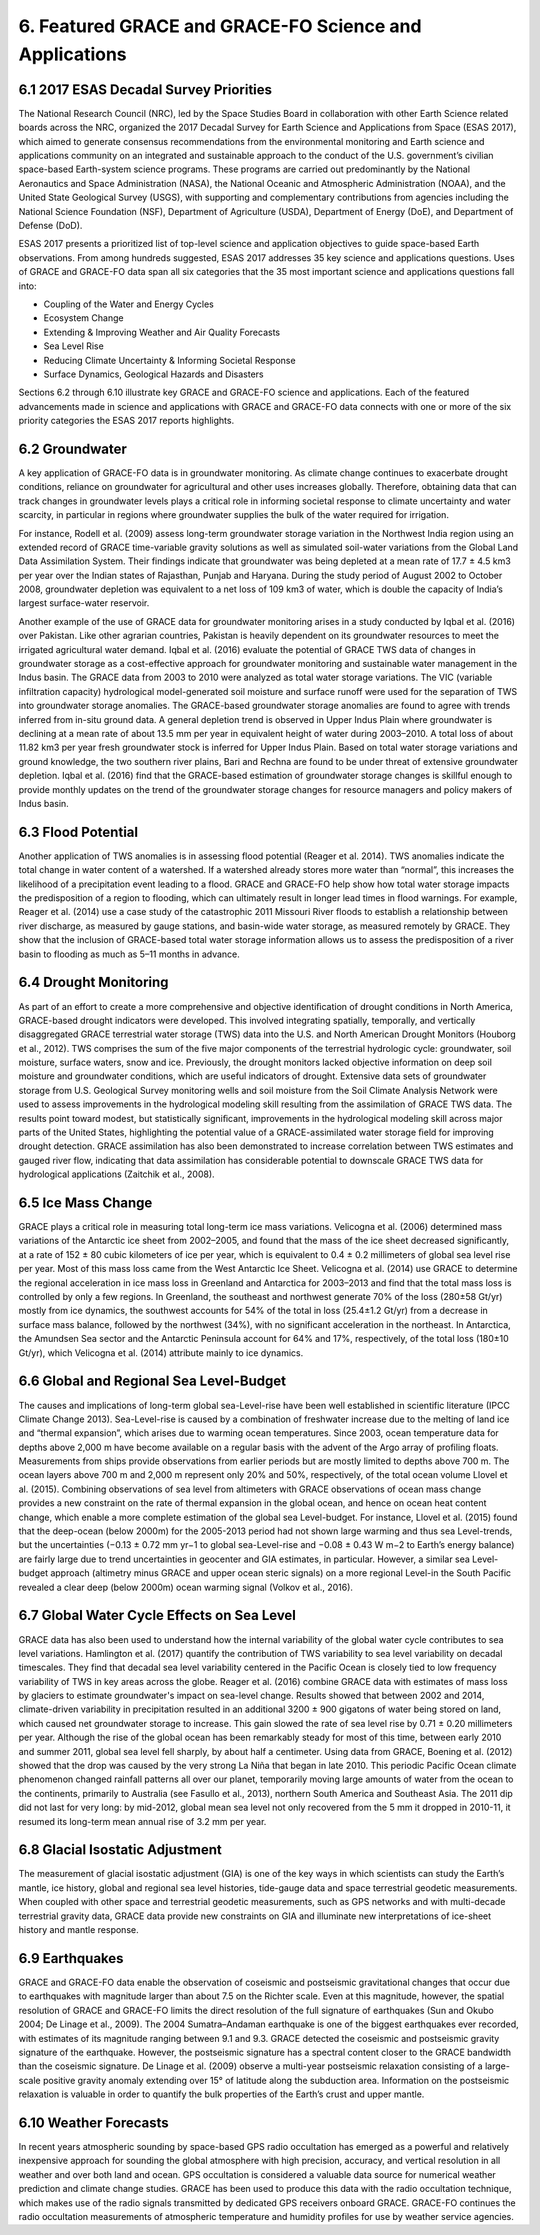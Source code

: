 #################################################################
6. Featured GRACE and GRACE-FO Science and Applications   
#################################################################

6.1 2017 ESAS Decadal Survey Priorities 
==========================================
The National Research Council (NRC), led by the Space Studies Board in collaboration with other Earth Science related boards across the NRC, organized the 2017 Decadal Survey for Earth Science and Applications from Space (ESAS 2017), which aimed to generate consensus recommendations from the environmental monitoring and Earth science and applications community on an integrated and sustainable approach to the conduct of the U.S. government’s civilian space-based Earth-system science programs. These programs are carried out predominantly by the National Aeronautics and Space Administration (NASA), the National Oceanic and Atmospheric Administration (NOAA), and the United State Geological Survey (USGS), with supporting and complementary contributions from agencies including the National Science Foundation (NSF), Department of Agriculture (USDA), Department of Energy (DoE), and Department of Defense (DoD).  

ESAS 2017 presents a prioritized list of top-level science and application objectives to guide space-based Earth observations. From among hundreds suggested, ESAS 2017 addresses 35 key science and applications questions. Uses of GRACE and GRACE-FO data span all six categories that the 35 most important science and applications questions fall into: 

- Coupling of the Water and Energy Cycles
- Ecosystem Change
- Extending & Improving Weather and Air Quality Forecasts 
- Sea Level Rise
- Reducing Climate Uncertainty & Informing Societal Response
- Surface Dynamics, Geological Hazards and Disasters

Sections 6.2 through 6.10 illustrate key GRACE and GRACE-FO science and applications. Each of the featured advancements made in science and applications with GRACE and GRACE-FO data connects with one or more of the six priority categories the ESAS 2017 reports highlights. 

6.2 Groundwater  
==============================================

A key application of GRACE-FO data is in groundwater monitoring. As climate change continues to exacerbate drought conditions, reliance on groundwater for agricultural and other uses increases globally. Therefore, obtaining data that can track changes in groundwater levels plays a critical role in informing societal response to climate uncertainty and water scarcity, in particular in regions where groundwater supplies the bulk of the water required for irrigation.

For instance, Rodell et al. (2009) assess long-term groundwater storage variation in the Northwest India region using an extended record of GRACE time-variable gravity solutions as well as simulated soil-water variations from the Global Land Data Assimilation System. Their findings indicate that groundwater was being depleted at a mean rate of 17.7 ± 4.5 km3 per year over the Indian states of Rajasthan, Punjab and Haryana. During the study period of August 2002 to October 2008, groundwater depletion was equivalent to a net loss of 109 km3 of water, which is double the capacity of India’s largest surface-water reservoir.

Another example of the use of GRACE data for groundwater monitoring arises in a study conducted by Iqbal et al. (2016) over Pakistan. Like other agrarian countries, Pakistan is heavily dependent on its groundwater resources to meet the irrigated agricultural water demand. Iqbal et al. (2016) evaluate the potential of GRACE TWS data of changes in groundwater storage as a cost-effective approach for groundwater monitoring and sustainable water management in the Indus basin. The GRACE data from 2003 to 2010 were analyzed as total water storage variations. The VIC (variable infiltration capacity) hydrological model-generated soil moisture and surface runoff were used for the separation of TWS into groundwater storage anomalies. The GRACE-based groundwater storage anomalies are found to agree with trends inferred from in-situ ground data. A general depletion trend is observed in Upper Indus Plain where groundwater is declining at a mean rate of about 13.5 mm per year in equivalent height of water during 2003–2010. A total loss of about 11.82 km3 per year fresh groundwater stock is inferred for Upper Indus Plain. Based on total water storage variations and ground knowledge, the two southern river plains, Bari and Rechna are found to be under threat of extensive groundwater depletion. Iqbal et al. (2016) find that the GRACE-based estimation of groundwater storage changes is skillful enough to provide monthly updates on the trend of the groundwater storage changes for resource managers and policy makers of Indus basin. 

6.3 Flood Potential 
==============================================
Another application of TWS anomalies is in assessing flood potential (Reager et al. 2014). TWS anomalies indicate the total change in water content of a watershed. If a watershed already stores more water than “normal”, this increases the likelihood of a precipitation event leading to a flood. GRACE and GRACE-FO help show how total water storage impacts the predisposition of a region to flooding, which can ultimately result in longer lead times in flood warnings. For example, Reager et al. (2014) use a case study of the catastrophic 2011 Missouri River floods to establish a relationship between river discharge, as measured by gauge stations, and basin-wide water storage, as measured remotely by GRACE. They show that the inclusion of GRACE-based total water storage information allows us to assess the predisposition of a river basin to flooding as much as 5–11 months in advance. 

6.4 Drought Monitoring
============================================== 
As part of an effort to create a more comprehensive and objective identiﬁcation of drought conditions in North America, GRACE-based drought indicators were developed. This involved integrating spatially, temporally, and vertically disaggregated GRACE terrestrial water storage (TWS) data into the U.S. and North American Drought Monitors (Houborg et al., 2012). TWS comprises the sum of the five major components of the terrestrial hydrologic cycle: groundwater, soil moisture, surface waters, snow and ice. Previously, the drought monitors lacked objective information on deep soil moisture and groundwater conditions, which are useful indicators of drought. Extensive data sets of groundwater storage from U.S. Geological Survey monitoring wells and soil moisture from the Soil Climate Analysis Network were used to assess improvements in the hydrological modeling skill resulting from the assimilation of GRACE TWS data. The results point toward modest, but statistically signiﬁcant, improvements in the hydrological modeling skill across major parts of the United States, highlighting the potential value of a GRACE-assimilated water storage ﬁeld for improving drought detection. GRACE assimilation has also been demonstrated to increase correlation between TWS estimates and gauged river flow, indicating that data assimilation has considerable potential to downscale GRACE TWS data for hydrological applications (Zaitchik et al., 2008). 

6.5 Ice Mass Change 
==============================================
GRACE plays a critical role in measuring total long-term ice mass variations. Velicogna et al. (2006) determined mass variations of the Antarctic ice sheet from 2002–2005, and found that the mass of the ice sheet decreased significantly, at a rate of 152 ± 80 cubic kilometers of ice per year, which is equivalent to 0.4 ± 0.2 millimeters of global sea level rise per year. Most of this mass loss came from the West Antarctic Ice Sheet. Velicogna et al. (2014) use GRACE to determine the regional acceleration in ice mass loss in Greenland and Antarctica for 2003–2013 and find that the total mass loss is controlled by only a few regions. In Greenland, the southeast and northwest generate 70% of the loss (280±58 Gt/yr) mostly from ice dynamics, the southwest accounts for 54% of the total in loss (25.4±1.2 Gt/yr) from a decrease in surface mass balance, followed by the northwest (34%), with no significant acceleration in the northeast. In Antarctica, the Amundsen Sea sector and the Antarctic Peninsula account for 64% and 17%, respectively, of the total loss (180±10 Gt/yr), which Velicogna et al. (2014) attribute mainly to ice dynamics.

6.6 Global and Regional Sea Level-Budget
==============================================
The causes and implications of long-term global sea-Level-rise have been well established in scientific literature (IPCC Climate Change 2013). Sea-Level-rise is caused by a combination of freshwater increase due to the melting of land ice and “thermal expansion”, which arises due to warming ocean temperatures. Since 2003, ocean temperature data for depths above 2,000 m have become available on a regular basis with the advent of the Argo array of profiling floats. Measurements from ships provide observations from earlier periods but are mostly limited to depths above 700 m. The ocean layers above 700 m and 2,000 m represent only 20% and 50%, respectively, of the total ocean volume Llovel et al. (2015).  
Combining observations of sea level from altimeters with GRACE observations of ocean mass change provides a new constraint on the rate of thermal expansion in the global ocean, and hence on ocean heat content change, which enable a more complete estimation of the global sea Level-budget. For instance, Llovel et al. (2015) found that the deep-ocean (below 2000m) for the 2005-2013 period had not shown large warming and thus sea Level-trends, but the uncertainties (−0.13 ± 0.72 mm yr−1 to global sea-Level-rise and −0.08 ± 0.43 W m−2 to Earth’s energy balance) are fairly large due to trend uncertainties in geocenter and GIA estimates, in particular. However, a similar sea Level-budget approach (altimetry minus GRACE and upper ocean steric signals) on a more regional Level-in the South Pacific revealed a clear deep (below 2000m) ocean warming signal (Volkov et al., 2016).

6.7 Global Water Cycle Effects on Sea Level
==============================================
GRACE data has also been used to understand how the internal variability of the global water cycle contributes to sea level variations. Hamlington et al. (2017) quantify the contribution of TWS variability to sea level variability on decadal timescales. They find that decadal sea level variability centered in the Pacific Ocean is closely tied to low frequency variability of TWS in key areas across the globe.
Reager et al. (2016) combine GRACE data with estimates of mass loss by glaciers to estimate groundwater's impact on sea-level change. Results showed that between 2002 and 2014, climate-driven variability in precipitation resulted in an additional 3200 ± 900 gigatons of water being stored on land, which caused net groundwater storage to increase. This gain slowed the rate of sea level rise by 0.71 ± 0.20 millimeters per year. 
Although the rise of the global ocean has been remarkably steady for most of this time, between early 2010 and summer 2011, global sea level fell sharply, by about half a centimeter. Using data from GRACE, Boening et al. (2012) showed that the drop was caused by the very strong La Niña that began in late 2010. This periodic Pacific Ocean climate phenomenon changed rainfall patterns all over our planet, temporarily moving large amounts of water from the ocean to the continents, primarily to Australia (see Fasullo et al., 2013), northern South America and Southeast Asia. The 2011 dip did not last for very long: by mid-2012, global mean sea level not only recovered from the 5 mm it dropped in 2010-11, it resumed its long-term mean annual rise of 3.2 mm per year.  

6.8 Glacial Isostatic Adjustment
==============================================
The measurement of glacial isostatic adjustment (GIA) is one of the key ways in which scientists can study the Earth’s mantle, ice history, global and regional sea level histories, tide-gauge data and space terrestrial geodetic measurements. When coupled with other space and terrestrial geodetic measurements, such as GPS networks and with multi-decade terrestrial gravity data, GRACE data provide new constraints on GIA and illuminate new interpretations of ice-sheet history and mantle response. 

6.9 Earthquakes
==============================================
GRACE and GRACE-FO data enable the observation of coseismic and postseismic gravitational changes that occur due to earthquakes with magnitude larger than about 7.5 on the Richter scale. Even at this magnitude, however, the spatial resolution of GRACE and GRACE-FO limits the direct resolution of the full signature of earthquakes (Sun and Okubo 2004; De Linage et al., 2009). The 2004 Sumatra–Andaman earthquake is one of the biggest earthquakes ever recorded, with estimates of its magnitude ranging between 9.1 and 9.3. GRACE detected the coseismic and postseismic gravity signature of the earthquake. However, the postseismic signature has a spectral content closer to the GRACE bandwidth than the coseismic signature. De Linage et al. (2009) observe a multi-year postseismic relaxation consisting of a large-scale positive gravity anomaly extending over 15° of latitude along the subduction area. Information on the postseismic relaxation is valuable in order to quantify the bulk properties of the Earth’s crust and upper mantle.

6.10 Weather Forecasts
============================================== 
In recent years atmospheric sounding by space-based GPS radio occultation has emerged as a powerful and relatively inexpensive approach for sounding the global atmosphere with high precision, accuracy, and vertical resolution in all weather and over both land and ocean. GPS occultation is considered a valuable data source for numerical weather prediction and climate change studies. GRACE has been used to produce this data with the radio occultation technique, which makes use of the radio signals transmitted by dedicated GPS receivers onboard GRACE. GRACE-FO continues the radio occultation measurements of atmospheric temperature and humidity profiles for use by weather service agencies.
